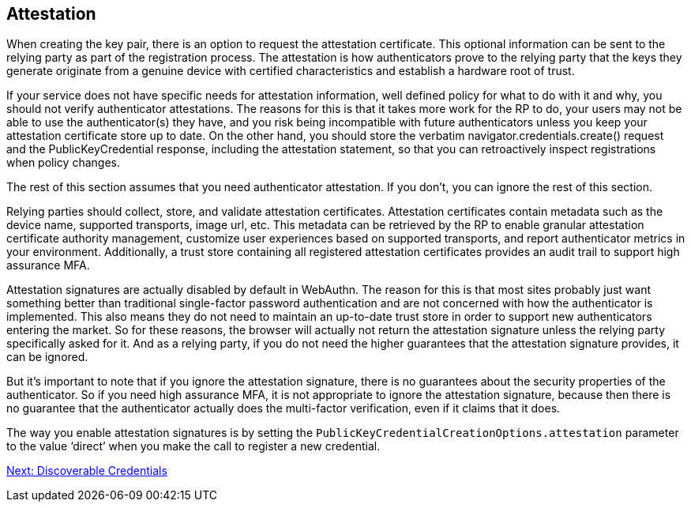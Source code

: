 == Attestation
When creating the key pair, there is an option to request the attestation certificate. This optional information can be sent to the relying party as part of the registration process. The attestation is how authenticators prove to the relying party that the keys they generate originate from a genuine device with certified characteristics and establish a hardware root of trust.

If your service does not have specific needs for attestation information, well defined policy for what to do with it and why, you should not verify authenticator attestations. The reasons for this is that it takes more work for the RP to do, your users may not be able to use the authenticator(s) they have, and you risk being incompatible with future authenticators unless you keep your attestation certificate store up to date. On the other hand, you should store the verbatim navigator.credentials.create() request and the PublicKeyCredential response, including the attestation statement, so that you can retroactively inspect registrations when policy changes.

The rest of this section assumes that you need authenticator attestation. If you don’t, you can ignore the rest of this section.

Relying parties should collect, store, and validate attestation certificates. Attestation certificates contain metadata such as the device name, supported transports, image url, etc. This metadata can be retrieved by the RP to enable granular attestation certificate authority management, customize user experiences based on supported transports, and report authenticator metrics in your environment. Additionally, a trust store containing all registered attestation certificates provides an audit trail to support high assurance MFA.

Attestation signatures are actually disabled by default in WebAuthn. The reason for this is that most sites probably just want something better than traditional single-factor password authentication and are not concerned with how the authenticator is implemented. This also means they do not need to maintain an up-to-date trust store in order to support new authenticators entering the market. So for these reasons, the browser will actually not return the attestation signature unless the relying party specifically asked for it. And as a relying party, if you do not need the higher guarantees that the attestation signature provides, it can be ignored.

But it's important to note that if you ignore the attestation signature, there is no guarantees about the security properties of the authenticator. So if you need high assurance MFA, it is not appropriate to ignore the attestation signature, because then there is no guarantee that the authenticator actually does the multi-factor verification, even if it claims that it does.

The way you enable attestation signatures is by setting the `PublicKeyCredentialCreationOptions.attestation` parameter to the value ‘direct’ when you make the call to register a new credential.

link:Resident_Keys.html[Next: Discoverable Credentials]
